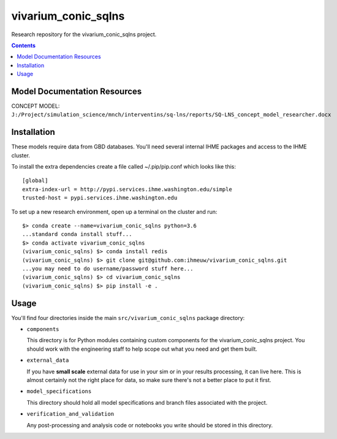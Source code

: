 ===============================
vivarium_conic_sqlns
===============================

Research repository for the vivarium_conic_sqlns project.

.. contents::
   :depth: 1

Model Documentation Resources
-----------------------------

CONCEPT MODEL: ``J:/Project/simulation_science/mnch/interventins/sq-lns/reports/SQ-LNS_concept_model_researcher.docx``

Installation
------------

These models require data from GBD databases. You'll need several internal
IHME packages and access to the IHME cluster.

To install the extra dependencies create a file called ~/.pip/pip.conf which
looks like this::

    [global]
    extra-index-url = http://pypi.services.ihme.washington.edu/simple
    trusted-host = pypi.services.ihme.washington.edu


To set up a new research environment, open up a terminal on the cluster and
run::

    $> conda create --name=vivarium_conic_sqlns python=3.6
    ...standard conda install stuff...
    $> conda activate vivarium_conic_sqlns
    (vivarium_conic_sqlns) $> conda install redis
    (vivarium_conic_sqlns) $> git clone git@github.com:ihmeuw/vivarium_conic_sqlns.git
    ...you may need to do username/password stuff here...
    (vivarium_conic_sqlns) $> cd vivarium_conic_sqlns
    (vivarium_conic_sqlns) $> pip install -e .


Usage
-----

You'll find four directories inside the main
``src/vivarium_conic_sqlns`` package directory:

- ``components``

  This directory is for Python modules containing custom components for
  the vivarium_conic_sqlns project. You should work with the
  engineering staff to help scope out what you need and get them built.

- ``external_data``

  If you have **small scale** external data for use in your sim or in your
  results processing, it can live here. This is almost certainly not the right
  place for data, so make sure there's not a better place to put it first.

- ``model_specifications``

  This directory should hold all model specifications and branch files
  associated with the project.

- ``verification_and_validation``

  Any post-processing and analysis code or notebooks you write should be
  stored in this directory.

